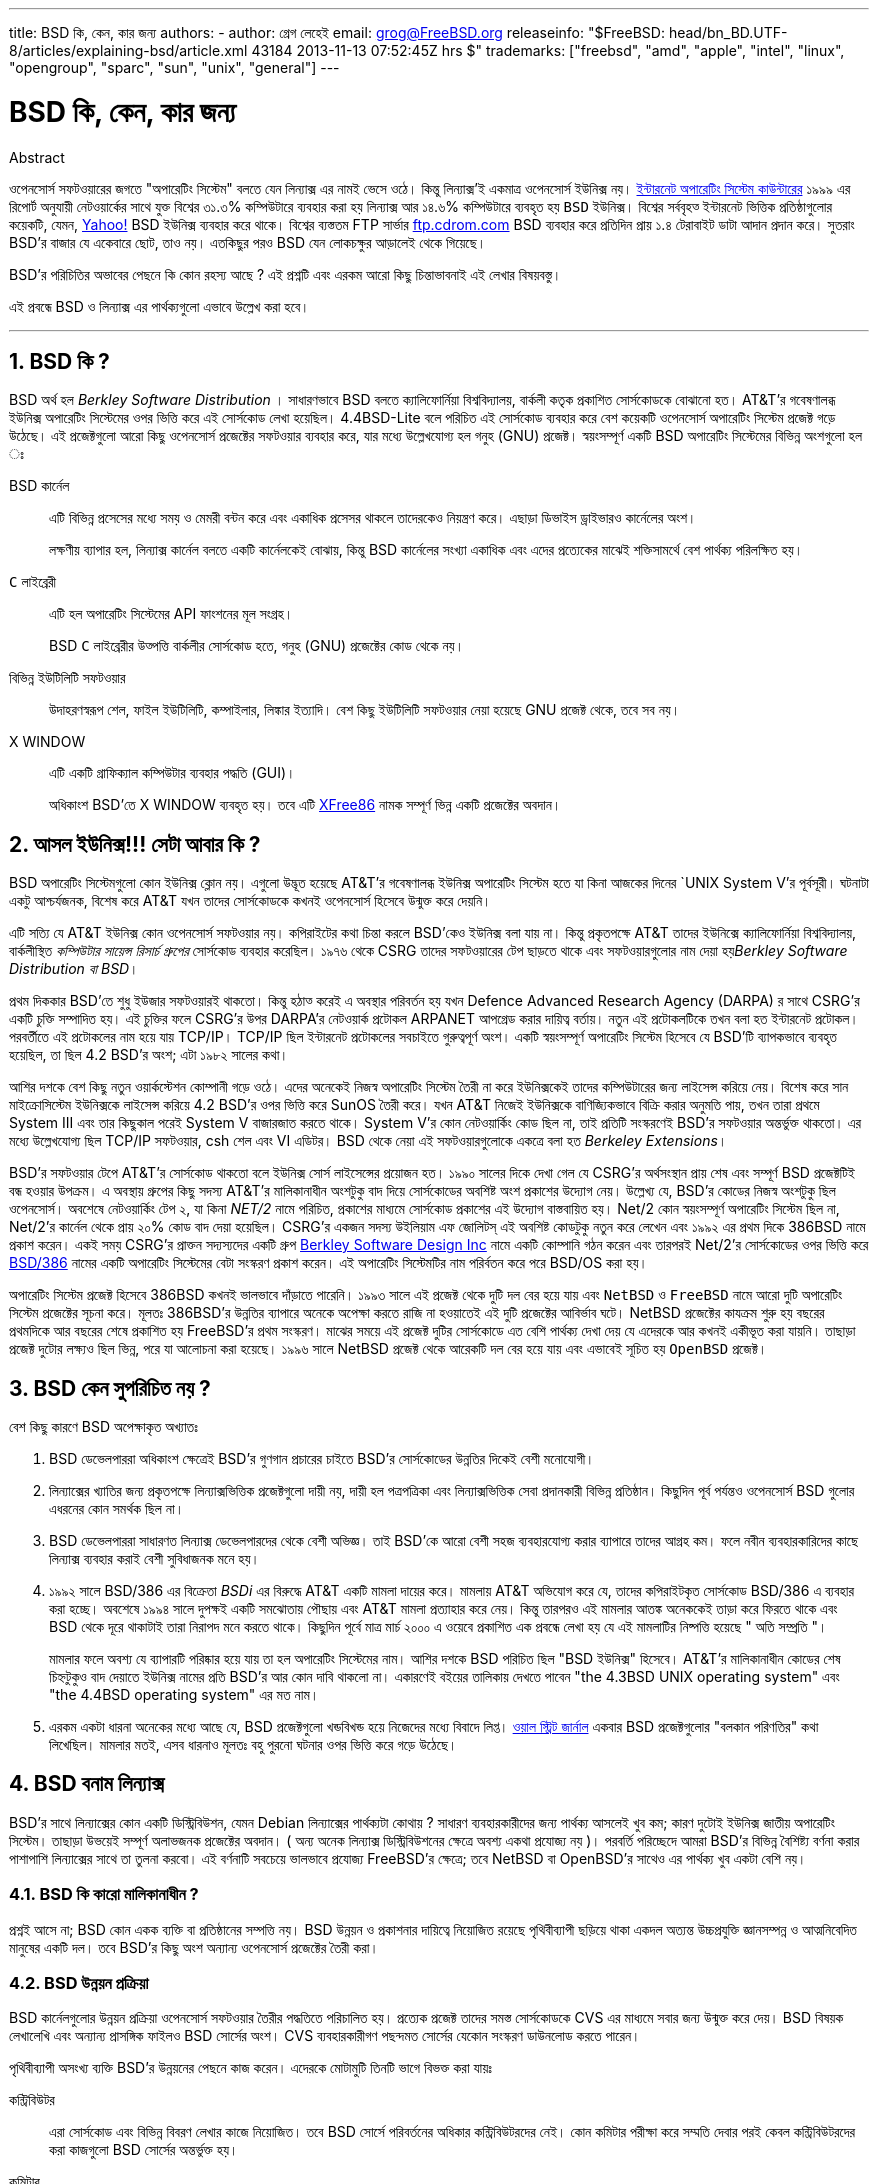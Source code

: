 ---
title: BSD কি, কেন, কার জন্য
authors:
  - author: গ্রেগ লেহেই
    email: grog@FreeBSD.org
releaseinfo: "$FreeBSD: head/bn_BD.UTF-8/articles/explaining-bsd/article.xml 43184 2013-11-13 07:52:45Z hrs $" 
trademarks: ["freebsd", "amd", "apple", "intel", "linux", "opengroup", "sparc", "sun", "unix", "general"]
---

= BSD কি, কেন, কার জন্য
:doctype: article
:toc: macro
:toclevels: 1
:icons: font
:sectnums:
:sectnumlevels: 6
:source-highlighter: rouge
:experimental:

[.abstract-title]
Abstract

ওপেনসোর্স সফটওয়ারের জগতে "অপারেটিং সিস্টেম" বলতে যেন `লিন্যাক্স` এর নামই ভেসে ওঠে। কিন্তু লিন্যাক্স'ই একমাত্র ওপেনসোর্স `ইউনিক্স` নয়। http://www.leb.net/hzo/ioscount/data/r.9904.txt[ইন্টারনেট অপারেটিং সিস্টেম কাউন্টারের] ১৯৯৯ এর রিপোর্ট অনুযায়ী নেটওয়ার্কের সাথে যুক্ত বিশ্বের ৩১.৩% কম্পিউটারে ব্যবহার করা হয় লিন্যাক্স আর ১৪.৬% কম্পিউটারে ব্যবহৃত হয় `BSD` ইউনিক্স। বিশ্বের সর্ববৃহত্‍ ইন্টারনেট ভিত্তিক প্রতিষ্ঠাগুলোর কয়েকটি, যেমন, http://www.yahoo.com[Yahoo!] BSD ইউনিক্স ব্যবহার করে থাকে। বিশ্বের ব্যস্ততম FTP সার্ভার link:ftp://ftp.cdrom.com[ftp.cdrom.com] BSD ব্যবহার করে প্রতিদিন প্রায় ১.৪ টেরাবাইট ডাটা আদান প্রদান করে। সুতরাং BSD'র বাজার যে একেবারে ছোট, তাও নয়। এতকিছুর পরও BSD যেন লোকচক্ষুর আড়ালেই থেকে গিয়েছে।

BSD'র পরিচিতির অভাবের পেছনে কি কোন রহস্য আছে ? এই প্রশ্নটি এবং এরকম আরো কিছু চিন্তাভাবনাই এই লেখার বিষয়বস্তু।

এই প্রবন্ধে BSD ও লিন্যাক্স এর পার্থক্যগুলো এভাবে উল্লেখ করা হবে।

'''

toc::[]

== BSD কি ?

BSD অর্থ হল _Berkley Software Distribution_ । সাধারণভাবে BSD বলতে ক্যালিফোর্নিয়া বিশ্ববিদ্যালয়, বার্কলী কতৃক প্রকাশিত সোর্সকোডকে বোঝানো হত। AT&T'র গবেষণালব্ধ ইউনিক্স অপারেটিং সিস্টেমের ওপর ভিত্তি করে এই সোর্সকোড লেখা হয়েছিল। 4.4BSD-Lite বলে পরিচিত এই সোর্সকোড ব্যবহার করে বেশ কয়েকটি ওপেনসোর্স অপারেটিং সিস্টেম প্রজেক্ট গড়ে উঠেছে। এই প্রজেক্টগুলো আরো কিছু ওপেনসোর্স প্রজেক্টের সফটওয়ার ব্যবহার করে, যার মধ্যে উল্লেখযোগ্য হল গনুহ (GNU) প্রজেক্ট। স্বয়ংসম্পূর্ণ একটি BSD অপারেটিং সিস্টেমের বিভিন্ন অংশগুলো হল ঃ

BSD কার্নেল::
এটি বিভিন্ন প্রসেসের মধ্যে সময় ও মেমরী বন্টন করে এবং একাধিক প্রসেসর থাকলে তাদেরকেও নিয়ন্ত্রণ করে। এছাড়া ডিভাইস ড্রাইভারও কার্নেলের অংশ।
+
লক্ষণীয় ব্যাপার হল, লিন্যাক্স কার্নেল বলতে একটি কার্নেলকেই বোঝায়, কিন্তু BSD কার্নেলের সংখ্যা একাধিক এবং এদের প্রত্যেকের মাঝেই শক্তিসামর্থে বেশ পার্থক্য পরিলক্ষিত হয়। 

`C` লাইব্রেরী ::
এটি হল অপারেটিং সিস্টেমের API ফাংশনের মূল সংগ্রহ।
+
BSD `C` লাইব্রেরীর উত্‍পত্তি বার্কলীর সোর্সকোড হতে, গনুহ (GNU) প্রজেক্টের কোড থেকে নয়।

বিভিন্ন ইউটিলিটি সফটওয়ার::
উদাহরণস্বরূপ শেল, ফাইল ইউটিলিটি, কম্পাইলার, লিঙ্কার ইত্যাদি। বেশ কিছু ইউটিলিটি সফটওয়ার নেয়া হয়েছে GNU প্রজেক্ট থেকে, তবে সব নয়।

X WINDOW::
এটি একটি গ্রাফিক্যাল কম্পিউটার ব্যবহার পদ্ধতি (GUI)।
+
অধিকাংশ BSD'তে X WINDOW ব্যবহৃত হয়। তবে এটি http://www.XFree86.org/[XFree86] নামক সম্পূর্ণ ভিন্ন একটি প্রজেক্টের অবদান।

== আসল ইউনিক্স!!! সেটা আবার কি ?

BSD অপারেটিং সিস্টেমগুলো কোন ইউনিক্স ক্লোন নয়। এগুলো উদ্ভূত হয়েছে AT&T'র গবেষণালব্ধ ইউনিক্স অপারেটিং সিস্টেম হতে যা কিনা আজকের দিনের `UNIX System V`'র পূর্বসূরী। ঘটনাটা একটু আশ্চর্যজনক, বিশেষ করে AT&T যখন তাদের সোর্সকোডকে কখনই ওপেনসোর্স হিসেবে উন্মুক্ত করে দেয়নি। 

এটি সত্যি যে AT&T ইউনিক্স কোন ওপেনসোর্স সফটওয়ার নয়। কপিরাইটের কথা চিন্তা করলে BSD'কেও ইউনিক্স বলা যায় না। কিন্তু প্রকৃতপক্ষে AT&T তাদের ইউনিক্সে ক্যালিফোর্নিয়া বিশ্ববিদ্যালয়, বার্কলীস্থিত _কম্পিউটার সায়েন্স রিসার্চ গ্রুপের_ সোর্সকোড ব্যবহার করেছিল। ১৯৭৬ থেকে CSRG তাদের সফটওয়ারের টেপ ছাড়তে থাকে এবং সফটওয়ারগুলোর নাম দেয়া হয়__Berkley Software Distribution বা BSD__।

প্রথম দিককার BSD'তে শুধু ইউজার সফটওয়ারই থাকতো। কিন্তু হঠাত্‍ করেই এ অবস্থার পরিবর্তন হয় যখন Defence Advanced Research Agency (DARPA) র সাথে CSRG'র একটি চুক্তি সম্পাদিত হয়। এই চুক্তির ফলে CSRG'র উপর DARPA'র নেটওয়ার্ক প্রটোকল ARPANET আপগ্রেড করার দায়িত্ব বর্তায়। নতুন এই প্রটোকলটিকে তখন বলা হত ইন্টারনেট প্রটোকল। পরবর্তীতে এই প্রটোকলের নাম হয়ে যায় TCP/IP। TCP/IP ছিল ইন্টারনেট প্রটোকলের সবচাইতে গুরুত্বপূর্ণ অংশ। একটি স্বয়ংসম্পূর্ণ অপারেটিং সিস্টেম হিসেবে যে BSD'টি ব্যাপকভাবে ব্যবহৃত হয়েছিল, তা ছিল 4.2 BSD'র অংশ; এটা ১৯৮২ সালের কথা।

আশির দশকে বেশ কিছু নতুন ওয়ার্কস্টেশন কোম্পানী গড়ে ওঠে। এদের অনেকেই নিজস্ব অপারেটিং সিস্টেম তৈরী না করে ইউনিক্সকেই তাদের কম্পিউটারের জন্য লাইসেন্স করিয়ে নেয়। বিশেষ করে সান মাইক্রোসিস্টেম ইউনিক্সকে লাইসেন্স করিয়ে 4.2 BSD'র ওপর ভিত্তি করে SunOS তৈরী করে। যখন AT&T নিজেই ইউনিক্সকে বাণিজ্যিকভাবে বিক্রি করার অনুমতি পায়, তখন তারা প্রথমে System III এবং তার কিছুকাল পরেই System V বাজারজাত করতে থাকে। System V'র কোন নেটওয়ার্কিং কোড ছিল না, তাই প্রতিটি সংস্করণেই BSD'র সফটওয়ার অন্তর্ভুক্ত থাকতো। এর মধ্যে উল্লেখযোগ্য ছিল TCP/IP সফটওয়ার, csh শেল এবং VI এডিটর। BSD থেকে নেয়া এই সফটওয়ারগুলোকে একত্রে বলা হত _Berkeley Extensions_।

BSD'র সফটওয়ার টেপে AT&T'র সোর্সকোড থাকতো বলে ইউনিক্স সোর্স লাইসেন্সের প্রয়োজন হত। ১৯৯০ সালের দিকে দেখা গেল যে CSRG'র অর্থসংস্থান প্রায় শেষ এবং সম্পূর্ণ BSD প্রজেক্টটিই বন্ধ হওয়ার উপক্রম। এ অবস্থায় গ্রুপের কিছু সদস্য AT&T'র মালিকানাধীন অংশটুকু বাদ দিয়ে সোর্সকোডের অবশিষ্ট অংশ প্রকাশের উদ্যোগ নেয়। উল্লেখ্য যে, BSD'র কোডের নিজস্ব অংশটুকু ছিল ওপেনসোর্স। অবশেষে নেটওয়ার্কিং টেপ ২, যা কিনা _NET/2_ নামে পরিচিত, প্রকাশের মাধ্যমে সোর্সকোড প্রকাশের এই উদ্যোগ বাস্তবায়িত হয়। Net/2 কোন স্বয়ংসম্পূর্ণ অপারেটিং সিস্টেম ছিল না, Net/2'র কার্নেল থেকে প্রায় ২০% কোড বাদ দেয়া হয়েছিল। CSRG'র একজন সদস্য উইলিয়াম এফ জোলিটস্‌ এই অবশিষ্ট কোডটুকু নতুন করে লেখেন এবং ১৯৯২ এর প্রথম দিকে 386BSD নামে প্রকাশ করেন। একই সময় CSRG'র প্রাক্তন সদ্যস্যদের একটি গ্রুপ http://www.bsdi.com/[Berkley Software Design Inc] নামে একটি কোম্পানি গঠন করেন এবং তারপরই Net/2'র সোর্সকোডের ওপর ভিত্তি করে http://www.bsdi.com/[BSD/386] নামের একটি অপারেটিং সিস্টেমের বেটা সংস্করণ প্রকাশ করেন। এই অপারেটিং সিস্টেমটির নাম পরির্বতন করে পরে BSD/OS করা হয়।

অপারেটিং সিস্টেম প্রজেক্ট হিসেবে 386BSD কখনই ভালভাবে দাঁড়াতে পারেনি। ১৯৯৩ সালে এই প্রজেক্ট থেকে দুটি দল বের হয়ে যায় এবং `NetBSD` ও `FreeBSD` নামে আরো দুটি অপারেটিং সিস্টেম প্রজেক্টের সূচনা করে। মূলতঃ 386BSD'র উন্নতির ব্যাপারে অনেকে অপেক্ষা করতে রাজি না হওয়াতেই এই দুটি প্রজেক্টের আবির্ভাব ঘটে। NetBSD প্রজেক্টের কাযক্রম শুরু হয় বছরের প্রথমদিকে আর বছরের শেষে প্রকাশিত হয় FreeBSD'র প্রথম সংস্করণ। মাঝের সময়ে এই প্রজেক্ট দুটির সোর্সকোডে এত বেশি পার্থক্য দেখা দেয় যে এদেরকে আর কখনই একীভূত করা যায়নি। তাছাড়া প্রজেক্ট দুটোর লক্ষ্যও ছিল ভিন্ন, পরে যা আলোচনা করা হয়েছে। ১৯৯৬ সালে NetBSD প্রজেক্ট থেকে আরেকটি দল বের হয়ে যায় এবং এভাবেই সূচিত হয় `OpenBSD` প্রজেক্ট।

== BSD কেন সুপরিচিত নয় ?

বেশ কিছু কারণে BSD অপেক্ষাকৃত অখ্যাতঃ

. BSD ডেভেলপাররা অধিকাংশ ক্ষেত্রেই BSD'র গুণগান প্রচারের চাইতে BSD'র সোর্সকোডের উন্নতির দিকেই বেশী মনোযোগী। 
. লিন্যাক্সের খ্যাতির জন্য প্রকৃতপক্ষে লিন্যাক্সভিত্তিক প্রজেক্টগুলো দায়ী নয়, দায়ী হল পত্রপত্রিকা এবং লিন্যাক্সভিত্তিক সেবা প্রদানকারী বিভিন্ন প্রতিষ্ঠান। কিছুদিন পূর্ব পর্যন্তও ওপেনসোর্স BSD গুলোর এধরনের কোন সমর্থক ছিল না।
. BSD ডেভেলপাররা সাধারণত লিন্যাক্স ডেভেলপারদের থেকে বেশী অভিজ্ঞ। তাই BSD'কে আরো বেশী সহজ ব্যবহারযোগ্য করার ব্যাপারে তাদের আগ্রহ কম। ফলে নবীন ব্যবহারকারিদের কাছে লিন্যাক্স ব্যবহার করাই বেশী সুবিধাজনক মনে হয়। 
. ১৯৯২ সালে BSD/386 এর বিক্রেতা _BSDi_ এর বিরুদ্ধে AT&T একটি মামলা দায়ের করে। মামলায় AT&T অভিযোগ করে যে, তাদের কপিরাইটকৃত সোর্সকোড BSD/386 এ ব্যবহার করা হচ্ছে। অবশেষে ১৯৯৪ সালে দুপক্ষই একটি সমঝোতায় পৌছায় এবং AT&T মামলা প্রত্যাহার করে নেয়। কিন্তু তারপরও এই মামলার আতঙ্ক অনেককেই তাড়া করে ফিরতে থাকে এবং BSD থেকে দূরে থাকাটাই তারা নিরাপদ মনে করতে থাকে। কিছুদিন পূর্বে মাত্র মার্চ ২০০০ এ ওয়েবে প্রকাশিত এক প্রবন্ধে লেখা হয় যে এই মামলাটির নিষ্পত্তি হয়েছে " অতি সম্প্রতি "।
+ 
মামলার ফলে অবশ্য যে ব্যাপারটি পরিষ্কার হয়ে যায় তা হল অপারেটিং সিস্টেমের নাম। আশির দশকে BSD পরিচিত ছিল "BSD ইউনিক্স" হিসেবে। AT&T'র মালিকানাধীন কোডের শেষ চিহ্নটুকুও বাদ দেয়াতে ইউনিক্স নামের প্রতি BSD'র আর কোন দাবি থাকলো না। একারণেই বইয়ের তালিকায় দেখতে পাবেন "the 4.3BSD UNIX operating system" এবং "the 4.4BSD operating system" এর মত নাম।
. এরকম একটা ধারনা অনেকের মধ্যে আছে যে, BSD প্রজেক্টগুলো খন্ডবিখন্ড হয়ে নিজেদের মধ্যে বিবাদে লিপ্ত। http://interactive.wsj.com/bin/login?Tag=/&URI=/archive/retrieve.cgi%253Fid%253DSB952470579348918651.djm&[ওয়াল স্ট্রিট জার্নাল] একবার BSD প্রজেক্টগুলোর "বলকান পরিণতির" কথা লিখেছিল। মামলার মতই, এসব ধারনাও মূলতঃ বহু পুরনো ঘটনার ওপর ভিত্তি করে গড়ে উঠেছে।

== BSD বনাম লিন্যাক্স

BSD'র সাথে লিন্যাক্সের কোন একটি ডিস্ট্রিবিউশন, যেমন Debian লিন্যাক্সের পার্থক্যটা কোথায় ? সাধারণ ব্যবহারকারীদের জন্য পার্থক্য আসলেই খুব কম; কারণ দুটোই ইউনিক্স জাতীয় অপারেটিং সিস্টেম। তাছাড়া উভয়েই সম্পূর্ণ অলাভজনক প্রজেক্টের অবদান। ( অন্য অনেক লিন্যাক্স ডিস্ট্রিবিউশনের ক্ষেত্রে অবশ্য একথা প্রযোজ্য নয় )। পরবর্তি পরিচ্ছেদে আমরা BSD'র বিভিন্ন বৈশিষ্ট্য বর্ণনা করার পাশাপাশি লিন্যাক্সের সাথে তা তুলনা করবো। এই বর্ণনাটি সবচেয়ে ভালভাবে প্রযোজ্য FreeBSD'র ক্ষেত্রে; তবে NetBSD বা OpenBSD'র সাথেও এর পার্থক্য খুব একটা বেশি নয়।

=== BSD কি কারো মালিকানাধীন ?

প্রশ্নই আসে না; BSD কোন একক ব্যক্তি বা প্রতিষ্ঠানের সম্পত্তি নয়। BSD উন্নয়ন ও প্রকাশনার দায়িত্বে নিয়োজিত রয়েছে পৃথিবীব্যাপী ছড়িয়ে থাকা একদল অত্যন্ত উচ্চপ্রযুক্তি জ্ঞানসম্পন্ন ও আত্মনিবেদিত মানুষের একটি দল। তবে BSD'র কিছু অংশ অন্যান্য ওপেনসোর্স প্রজেক্টের তৈরী করা।

=== BSD উন্নয়ন প্রক্রিয়া

BSD কার্নেলগুলোর উন্নয়ন প্রক্রিয়া ওপেনসোর্স সফটওয়ার তৈরীর পদ্ধতিতে পরিচালিত হয়। প্রত্যেক প্রজেক্ট তাদের সমস্ত সোর্সকোডকে CVS এর মাধ্যমে সবার জন্য উন্মুক্ত করে দেয়। BSD বিষয়ক লেখালেখি এবং অন্যান্য প্রাসঙ্গিক ফাইলও BSD সোর্সের অংশ। CVS ব্যবহারকারীগণ পছন্দমত সোর্সের যেকোন সংস্করণ ডাউনলোড করতে পারেন। 

পৃথিবীব্যাপী অসংখ্য ব্যক্তি BSD'র উন্নয়নের পেছনে কাজ করেন। এদেরকে মোটামুটি তিনটি ভাগে বিভক্ত করা যায়ঃ

কন্ট্রিবিউটর::
এরা সোর্সকোড এবং বিভিন্ন বিবরণ লেখার কাজে নিয়োজিত। তবে BSD সোর্সে পরিবর্তনের অধিকার কন্ট্রিবিউটরদের নেই। কোন কমিটার পরীক্ষা করে সম্মতি দেবার পরই কেবল কন্ট্রিবিউটরদের করা কাজগুলো BSD সোর্সের অন্তর্ভুক্ত হয়।

কমিটার::
এরা BSD সোর্সে সরাসরি পরিবর্তন করতে পারেন। নিজ নিজ ক্ষেত্রে যথেষ্ট যোগ্যতাসম্পন্ন হলেই কেবল কমিটার হওয়া যায়।
+
কোন কমিটার সবাইকে জানিয়ে নাকি নিজ দায়িত্বে BSD সোর্সে পরিবর্তন করবেন তা তার বিচার বিবেচনার ওপর নির্ভরশীল। ভুল হওয়ার কোন সম্ভাবনাই না থাকলে অভিজ্ঞ কমিটারগণ সকলের সম্মতি নেয়ার প্রয়োজন বোধ করেন না। উদাহরণস্বরূপ ডকুমেন্টেশন প্রজেক্টের একজন কমিটার যেকোন সময় বানান বা ব্যাকরণগত ভুল সংশোধন করতে পারেন, এজন্য অন্যান্য কমিটারদের সম্মতি নেয়াটা অর্থহীন। অন্যদিকে একজন ডেভেলপার যখন জটিল ও দীর্ঘমেয়াদী প্রভাব ফেলতে সক্ষম কোন পরিবর্তন করেন বা নতুন কিছু যোগ করেন তখন তা পরীক্ষার জন্য সকলের সামনে পেশ করাটাই প্রচলিত নিয়ম। খুবই বিরল কিছু ক্ষেত্রে অবশ্য মূখ্য রূপরেখা প্রণয়নকারীর (Principal Architect) দায়িত্বপ্রাপ্ত কেন্দ্রীয় কমিটির একজন সদস্য কোন কমিটারের করা পরিবর্তনকে বাদ দিতে পারেন; এই ব্যাপারটিকে বলা হয় "Backing Out"। BSD সোর্সে কোন পরিবর্তন করা হলে তা প্রত্যেক কমিটারকেই ইমেইল এর মাধ্যমে জানানো হয়। ফলে গোপনে কোন পরিবর্তন করা কখনই সম্ভব নয়।

Core Team বা কেন্দ্রীয় কমিটি::
FreeBSD এবং NetBSD উভয় প্রজেক্টেরই নিজস্ব কেন্দ্রীয় কমিটি রয়েছে, যাদের দায়িত্ব হল প্রজেক্টের সামগ্রিক দিক দেখাশোনা করা। কেন্দ্রীয় কমিটির ভূমিকা কোন সুনির্দিষ্ট, সুঘোষিত গন্ডীতে আবদ্ধ নয়। সাধারণত ডেভেলপাররাই কেন্দ্রীয় কমিটির সদস্য নির্বাচিত হন; তবে কমিটির প্রত্যেক সদস্যকেই যে ডেভেলপার হতে হবে এমন কোন কথা নেই। বিভিন্ন BSD প্রজেক্টের কেন্দ্রীয় কমিটির ভূমিকায় পার্থক্য থাকলেও প্রতিটি প্রজেক্টের দিকনির্দেশনায় সাধারণ একজন কমিটার অপেক্ষা কেন্দ্রীয় কমিটির একজন সদস্যের কথার মূল্য অনেক বেশি।

BSD প্রজেক্টগুলোর এধরনের পরিচালনা পদ্ধতির সাথে লিন্যাক্সের বেশ কিছু পার্থক্য রয়েছে ঃ

. সম্পূর্ন প্রক্রিয়াটি কোন একক ব্যক্তির নিয়ন্ত্রাণাধীন নয়। কার্যত অবশ্য এটা খুব বড় কোন পার্থক্য নয়, কারণ BSD প্রজেক্টের মূখ্য রূপরেখা প্রণয়নকারী (Chief Architect) কমিটারদের করা যেকোন পরিবর্তনকে বাদ দিতে পারেন। তাছাড়া লিন্যাক্সের ক্ষেত্রেও বেশ কিছু ব্যক্তির সোর্সকোড পরিবর্তনের অধিকার আছে।
. BSD সোর্সকে কেন্দ্রীয়ভাবে সংরক্ষণ করা হয়। ফলে একটিমাত্র সাইট থেকেই সমগ্র অপারেটিং সিস্টেমের যেকোন সংস্করণ পাওয়া যায়।
. শুধুমাত্র কার্নেল নয় বরং সম্পূর্ন অপারেটিং সিস্টেমের পেছনেই BSD প্রজেক্টগুলো কাজ করে। তবে এটি খুব বড় কোন সুবিধা নয়, কারণ অ্যাপলিকেশন সফটওয়ার ছাড়া লিন্যাক্স বা BSD কোনটিই আমাদের কোন কাজে আসবে না। আর BSD'তে ব্যবহৃত অ্যাপলিকেশন সফটওয়ারগুলো প্রায়শঃই লিন্যাক্সেও ব্যবহৃত হয়।
. নিয়মতান্ত্রিকভাবে একটিমাত্র CVS ব্যবহার করায় BSD'র উন্নয়ন প্রক্রিয়া বেশ সরল। শুধুমাত্র প্রকাশের তারিখ বা সংস্করণ সূচক সংখ্যা ব্যবহার করেই যেকোন BSD সোর্সকে খুজে বের করা যায়। CVS ব্যবহার করে প্রতিদিন প্রায় ১০০ বার BSD সোর্সকে পরিবর্তন করা হয়। এসব পরিবর্তনের অধিকাংশই অবশ্য খুবই ক্ষুদ্র।

প্রতিটি BSD প্রজেক্টই তাদের অপারেটিং সিস্টেমের তিন প্রকারের সংস্করণ প্রকাশ করে। লিন্যাক্সের মতই প্রতিটি সংস্করণকে একটি সংখ্যা দিয়ে নির্দেশ করা হয়, যেমন ১.৪.১ বা ৩.৫। তাছাড়া সংস্করণসূচক সংখ্যার শেষে আরো একটি শব্দ যোগ করা হয়ঃ

. বর্তমানে যে সংস্করণটির উন্নয়নের জন্য কাজ চলছে, তাকে বলা হয় __CURRENT__। FreeBSD প্রজেক্টে CURRENT এর পূর্বে একটি সংখ্যা থাকে, যেমন FreeBSD 0.5-CURRENT। NetBSD প্রজেক্টের নামকরণ পদ্ধতি কিছুটা ভিন্ন; অভ্যন্তরীন পরিবর্তন বোঝানোর জন্য এই প্রজেক্টে সংস্করণ সূচক সংখ্যার শেষে একটি অক্ষর যোগ করা হয়, যেমন - NetBSD 1.4.3__G__। OpenBSD প্রজেক্টে কোন সংস্করণ সূচক সংখ্যা ব্যবহৃত হয়না, যেমন - OpenBSD-current। BSD'তে যা কিছু পরিবর্তন করা হয় বা যোগ করা হয় তার সবই CURRENT সংস্করণেই প্রথম অন্তর্ভূক্ত হয়।
. প্রতি বছর নির্দষ্ট সময় অন্তর দু থেকে চারবার প্রতিটি BSD প্রজেক্ট তাদের অপারেটিং সিস্টেমের _RELEASE_ সংস্করণ প্রকাশ করে। এই সংস্করণ সিডিতে পাওয়া যায় এবং FTP সাইট থেকেও ডাউনলোড করা যায়। RELEASE এর উদাহরণ হল OpenBSD 2.6-RELEASE এবং NetBSD 1.4-RELEASE। RELEASE সংস্করণ প্রকাশ করা হয় সাধারণত সাধারণ ব্যবহারকারীদের জন্য এবং এটিই সর্বাপেক্ষা বেশি ব্যবহৃত হয়। NetBSD প্রজেক্টও তাদের অপারেটিং সিস্টেমের প্যাচ (Patch) সংস্করণ প্রকাশ করে। এই সংস্করণের নামের শেষে তৃতীয় একটি সংখ্যা ব্যবহৃত হয়, যেমন - NetBSD 1.4.__2__
. RELEASE সংস্করণে ভুল (BUG) পাওয়া গেলে তা সংশোধন করে CVS এ অবস্থিত মূল BSD সোর্সের অন্তর্ভুক্ত করা হয়। ফলে যে নতুন BSD সংস্করণ পাওয়া যায় তাকে FreeBSD র ক্ষেত্রে বলা হয় __STABLE__। তবে NetBSD ও OpenBSD'র ক্ষেত্রে RELEASE নামই চালু থাকে। একটি নির্দিষ্ট সময় ধরে CURRENT সংস্করণে পরীক্ষানিরীক্ষার পর কিছু কিছু নতুন উপদান অনেক সময় RELEASE সংস্করণেও যোগ করা হয়।

=== BSD'র রকমফের

লিন্যাক্স ডিস্ট্রিবিউশনের সংখ্যা অনেক হলেও ওপেনসোর্স BSD'র সংখ্যা মাত্র তিনটি। প্রতিটি BSD প্রজেক্টেরই নিজস্ব সোর্স সংগ্রহ এবং কার্নেল রয়েছে। কার্যত অবশ্য দেখা যায় যে বিভিন্ন লিন্যাক্সে ব্যবহৃত অ্যাপলিকেশন সফটওয়ারে যতটুকু পার্থক্য রয়েছে, বিভিন্ন BSD'তে ব্যবহৃত অ্যাপলিকেশনের মাঝে পার্থক্য তার থেকেও কম।

বিভিন্ন BSD প্রজেক্টের লক্ষ্য ও উদ্দেশ্যকে ছকে ফেলে পৃথক করাটা বেশ কঠিন। মূল ব্যাপারগুলো অনেকটা এরকম ঃ

* FreeBSD'র লক্ষ্য হল উচ্চক্ষমতা ও সহজ ব্যবহারযোগ্যতা। ইন্টারনেটভিত্তিক সংস্থাগুলোর মাঝে এটি বিশেষভাবে জনপ্রিয়। পিসি এবং কম্প্যাক কর্পোরেশনের আলফা কম্পিউটারে FreeBSD চালানো যায়। অন্যান্য BSD থেকে FreeBSD ব্যবহারকারীর সংখ্যা অনেক বেশি।
* NetBSD প্রজেক্টের লক্ষ্য হল বিভিন্ন মডেলের কম্পিউটারে তাদের অপারেটিং সিস্টেমকে চালাতে পারা; তাই তাদের মূলমন্ত্রই হল "of course it runs NetBSD" অর্থাত্‍ "নিশ্চয় NetBSD এই কম্পিউটারটিকে চালাতে পারে"। ছোট্ট পামটপ থেকে শুরু করে শক্তিশালী বড়মাপের সার্ভার - সবকিছুতেই আজ NetBSD চালানো যায়। এমনকি একসময় নাসা (NASA) কর্তৃক পরিচালিত নভোযানেও NetBSD ব্যবহৃত হয়েছে। বিশেষ করে পুরনো ধরনের যেসব কম্পিউটার ইন্টেল প্রসেসর ব্যবহার করে না, সেসব চালানোর জন্য NetBSD একটি চমত্‍কার অপারেটিং সিস্টেম। 
* OpenBSD'র লক্ষ্য নিশ্ছিদ্র নিরাপত্তা এবং সোর্সকোডের নির্ভূলতা। ওপেনসোর্স চিন্তাধারা অনুসরণের পাশাপাশি কঠিন সর্তকতার সাথে সোর্সকোড পরীক্ষার ফলে OpenBSD'র নিরাপত্তা ও নির্ভুলতা একটি প্রমাণিত ও স্বীকৃত সত্য। এজন্য নিরাপত্তার ব্যাপারে বিশেষভাবে সচেতন বিভিন্ন প্রতিষ্ঠান, যেমন - ব্যাংক, শেয়ার বাজার, মার্কিন সরকারি দপ্তর - এদের কাছে OpenBSD বিশেষভাবে সমাদৃত। NetBSD'র মত OpenBSDও বেশকিছু মডেলের কম্পিউটারে চলতে সক্ষম।

এছাড়াও ওপেনসোর্স নয় এরকম রয়েছে আরও দুটি BSD। এরা হল BSD/OS এবং অ্যাপল কর্পোরেশনের `Mac OS X`

* 4.4 BSD থেকে উদ্ভুত অপারেটিং সিস্টেমগুলোর মধ্যে BSD/OS সবচেয়ে প্রাচীন। যদিও এটি ওপেনসোর্স নয়, কিন্তু বেশ অল্প খরচেই এর সোর্সকোড লাইসেন্স কেনা যায়। FreeBSD'র সাথে BSD/OS এর প্রচুর মিল রয়েছে।
* অ্যাপল কম্পিউটার কর্পোরেশনের ম্যাকিন্টশ কম্পিউটারে ব্যবহৃত অপারেটিং সিস্টেমের সর্বশেষ সংস্করণ হল MacOS X। এই অপারেটিং সিস্টেমটির কার্নেল ব্যাতীত অন্যান্য অংশ ওপেনসোর্স নয়। অ্যাপল কর্পোরেশনের প্রধান কয়েকজন ডেভেলপারের FreeBSD সোর্সকোড পরিবর্তনের অধিকার রয়েছে।

=== BSD ও গনুহ (GNU) পাবলিক লাইসেন্সের পার্থক্য

লিন্যাক্সের লাইসেন্স হল _GNU General Public License_ বা GPL। GPL এর উদ্দেশ্য হল ওপেনসোর্স নয় এধরনের সকল সফটওয়ারকে ঝেঁটিয়ে বিদায় করা। GPL সফটওয়ারের ওপর ভিত্তি করে নির্মিত নতুন কোন সফটওয়ারের সোর্সকোড প্রকাশ করতে সফটওয়ার নির্মাতা বাধ্য। কিন্তু BSD লাইসেন্স এতটা কঠোর নয়। ফলে BSD লাইসেন্স ব্যবহার করে সফটওয়ারের শুধুমাত্র বাইনারি বা কম্পাইল্ড সংস্করণও প্রকাশ করা সম্ভব। বিশেষ কর _Embedded_ অ্যাপলিকেশনের জন্য এই ব্যবস্থা খুবই সুবিধাজনক।

=== আর যা কিছু জানা দরকার

যেহেতু BSD'তে চলতে সক্ষম অ্যাপলিকেশন সফটওয়ারের সংখ্যা লিন্যাক্স অপেক্ষা কম, তাই BSD ডেভেলপাররা BSD'তেই লিন্যাক্সের সফটওয়ার চালাবার জন্য একটি প্যাকেজ তৈরী করেছেন। এই প্যাকেজের অংশ হল লিন্যাক্সের `C` লাইব্রেরী এবং BSD কার্নেলকে প্রয়োজনীয় পরিবর্তনের ব্যবস্থা। এই পরিবর্তনের ফলে BSD কার্নেল লিন্যাক্সের সিস্টেম কল অনুযায়ী কাজ করতে পারে। একই গতির একটি BSD ব্যবহারকারী কম্পিউটার ও একটি লিন্যাক্স ব্যবহারকারী কম্পিউটারে লিন্যাক্স ভিত্তিক অ্যাপলিকেশন সফটওয়ার চালালে সফটওয়ারটির কার্জদক্ষতাতে তেমন কোন পার্থক্য পরিলক্ষিত হয় না।

লিন্যাক্সের তুলনায় BSD'কে আপগ্রেড করা অপেক্ষাকৃত সহজ। কারণ প্রতিটি BSD অপারেটিং সিস্টেম একটিমাত্র গোষ্ঠীর নিয়ন্ত্রণাধীন, অন্যদিকে বিভিন্ন লিন্যাক্স ডিস্ট্রিবিউশন বিভিন্ন গোষ্ঠী বা প্রতিষ্ঠানের নিয়ন্ত্রণাধীন। BSD'তে যখন লাইব্রেরী আপগ্রড করা হয় তখন পূর্ববর্তী লাইব্রেরীর জন্যও উপযুক্ত মডিউল দেয়া হয়। ফলে কয়েক বছরের পুরনো সফটওয়ারও কোন সমস্যা ছাড়াই চালানো যায়।

=== তাহলে কি BSD, না লিন্যাক্স ব্যবহার করবো ?

BSD এবং লিন্যাক্সের মাঝে বিভিন্ন পার্থক্য থাকলেও বাস্তবে এর প্রভাব কতটুকু ? BSD কার জন্য আর লিন্যাক্সই বা কার জন্য ?

এই প্রশ্নের জবাব দেয়া খুবই কঠিন। নিচের পরামর্শগুলো হয়তো কিছুটা সাহায্য করতে পারেঃ

* যদি আপনি এ মুহূর্তে কোন ওপেনসোর্স অপারেটিং সিস্টেম ব্যবহার করে সন্তুষ্ট থাকেন, তবে তা পরিবর্তনের পেছনে তেমন কোন যুক্তি নেই।
* BSD অপারেটিং সিস্টেমগুলোর মধ্যে বিশেষ করে FreeBSD ব্যবহার করে লিন্যাক্স অপেক্ষা বেশি সুবিধা পাওয়া সম্ভব। তবে এটি সবক্ষেত্রে সত্য নয়। কখনো কখনো লিন্যাক্স হয়তো FreeBSD থেকেও ভাল ফল দিতে পারে।
* নির্ভরযোগ্যতার জন্য BSD অপারেটিং সিস্টেমগুলোর দীর্ঘদিনের খ্যাতি আছে। সোর্সকোডে দীর্ঘ ব্যবহারজনিত অভিজ্ঞতার প্রতিফলনই এর মূল কারণ।
* BSD লাইসেন্স অনেকক্ষেত্রেই GPL লাইসেন্স অপেক্ষা অধিক সুবিধাজনক।
* লিন্যাক্সের সফটওয়ার BSD'তে চালানো গেলেও তার উল্টোটা সত্যি নয়। দু দুটো অপারেটিং সিস্টেমের সফটওয়ার চালাতে পারায় BSD'র সফটওয়ারের সংখ্যা লিন্যাক্স থেকেও বেশি।

=== BSD সংক্রান্ত সেবা ও প্রশিক্ষণ

BSDi সবসময়ই BSD/OS সংক্রান্ত সেবা দিয়ে এসেছে। সম্প্রতি তারা FreeBSD ভিত্তিক সেবা দেয়ারও ঘোষণা দিয়েছে।

এছাড়া FreeBSD, NetBSD ও OpenBSD'র ব্যাপারে পরামর্শ দিয়ে থাকেন এরকম ব্যক্তিদের তালিকাও প্রত্যেক প্রজেক্টের নিকট থেকে পাওয়া যায়।
